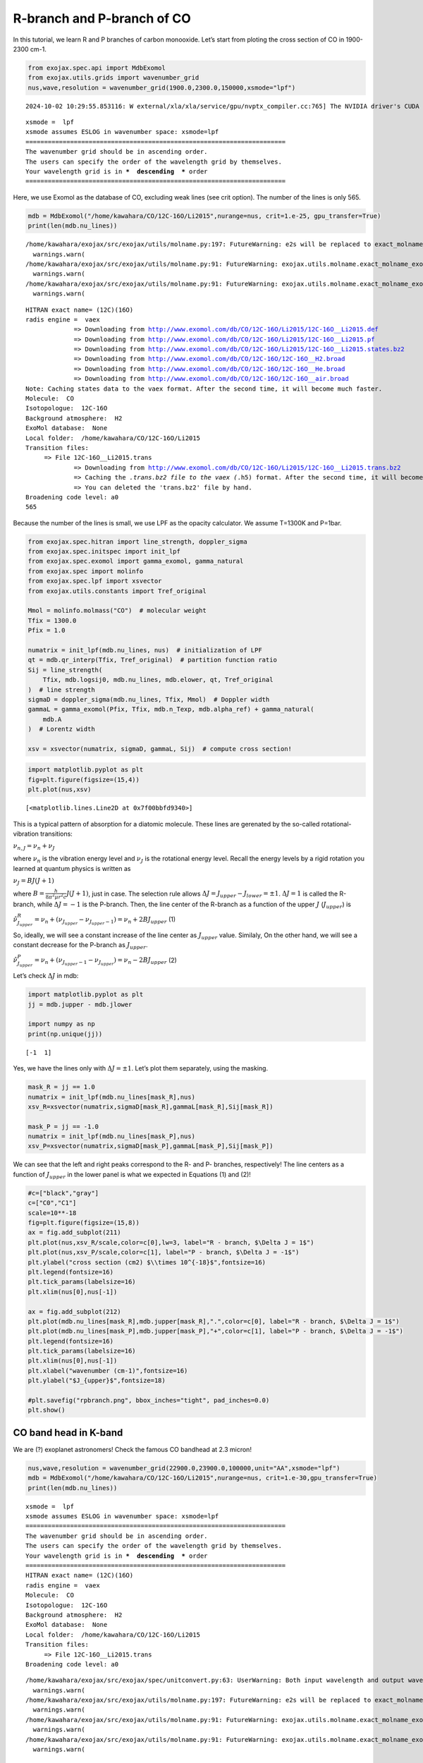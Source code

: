 R-branch and P-branch of CO
===========================

In this tutorial, we learn R and P branches of carbon monooxide. Let’s
start from ploting the cross section of CO in 1900-2300 cm-1.

.. code:: ipython3

    from exojax.spec.api import MdbExomol
    from exojax.utils.grids import wavenumber_grid
    nus,wave,resolution = wavenumber_grid(1900.0,2300.0,150000,xsmode="lpf")


.. parsed-literal::

    2024-10-02 10:29:55.853116: W external/xla/xla/service/gpu/nvptx_compiler.cc:765] The NVIDIA driver's CUDA version is 12.2 which is older than the ptxas CUDA version (12.6.20). Because the driver is older than the ptxas version, XLA is disabling parallel compilation, which may slow down compilation. You should update your NVIDIA driver or use the NVIDIA-provided CUDA forward compatibility packages.


.. parsed-literal::

    xsmode =  lpf
    xsmode assumes ESLOG in wavenumber space: xsmode=lpf
    ======================================================================
    The wavenumber grid should be in ascending order.
    The users can specify the order of the wavelength grid by themselves.
    Your wavelength grid is in ***  descending  *** order
    ======================================================================


Here, we use Exomol as the database of CO, excluding weak lines (see
crit option). The number of the lines is only 565.

.. code:: ipython3

    mdb = MdbExomol("/home/kawahara/CO/12C-16O/Li2015",nurange=nus, crit=1.e-25, gpu_transfer=True)
    print(len(mdb.nu_lines))


.. parsed-literal::

    /home/kawahara/exojax/src/exojax/utils/molname.py:197: FutureWarning: e2s will be replaced to exact_molname_exomol_to_simple_molname.
      warnings.warn(
    /home/kawahara/exojax/src/exojax/utils/molname.py:91: FutureWarning: exojax.utils.molname.exact_molname_exomol_to_simple_molname will be replaced to radis.api.exomolapi.exact_molname_exomol_to_simple_molname.
      warnings.warn(
    /home/kawahara/exojax/src/exojax/utils/molname.py:91: FutureWarning: exojax.utils.molname.exact_molname_exomol_to_simple_molname will be replaced to radis.api.exomolapi.exact_molname_exomol_to_simple_molname.
      warnings.warn(


.. parsed-literal::

    HITRAN exact name= (12C)(16O)
    radis engine =  vaex
    		 => Downloading from http://www.exomol.com/db/CO/12C-16O/Li2015/12C-16O__Li2015.def
    		 => Downloading from http://www.exomol.com/db/CO/12C-16O/Li2015/12C-16O__Li2015.pf
    		 => Downloading from http://www.exomol.com/db/CO/12C-16O/Li2015/12C-16O__Li2015.states.bz2
    		 => Downloading from http://www.exomol.com/db/CO/12C-16O/12C-16O__H2.broad
    		 => Downloading from http://www.exomol.com/db/CO/12C-16O/12C-16O__He.broad
    		 => Downloading from http://www.exomol.com/db/CO/12C-16O/12C-16O__air.broad
    Note: Caching states data to the vaex format. After the second time, it will become much faster.
    Molecule:  CO
    Isotopologue:  12C-16O
    Background atmosphere:  H2
    ExoMol database:  None
    Local folder:  /home/kawahara/CO/12C-16O/Li2015
    Transition files: 
    	 => File 12C-16O__Li2015.trans
    		 => Downloading from http://www.exomol.com/db/CO/12C-16O/Li2015/12C-16O__Li2015.trans.bz2
    		 => Caching the *.trans.bz2 file to the vaex (*.h5) format. After the second time, it will become much faster.
    		 => You can deleted the 'trans.bz2' file by hand.
    Broadening code level: a0
    565


Because the number of the lines is small, we use LPF as the opacity
calculator. We assume T=1300K and P=1bar.

.. code:: ipython3

    from exojax.spec.hitran import line_strength, doppler_sigma
    from exojax.spec.initspec import init_lpf
    from exojax.spec.exomol import gamma_exomol, gamma_natural
    from exojax.spec import molinfo
    from exojax.spec.lpf import xsvector
    from exojax.utils.constants import Tref_original
    
    Mmol = molinfo.molmass("CO")  # molecular weight
    Tfix = 1300.0
    Pfix = 1.0
    
    numatrix = init_lpf(mdb.nu_lines, nus)  # initialization of LPF
    qt = mdb.qr_interp(Tfix, Tref_original)  # partition function ratio
    Sij = line_strength(
        Tfix, mdb.logsij0, mdb.nu_lines, mdb.elower, qt, Tref_original
    )  # line strength
    sigmaD = doppler_sigma(mdb.nu_lines, Tfix, Mmol)  # Doppler width
    gammaL = gamma_exomol(Pfix, Tfix, mdb.n_Texp, mdb.alpha_ref) + gamma_natural(
        mdb.A
    )  # Lorentz width
    
    xsv = xsvector(numatrix, sigmaD, gammaL, Sij)  # compute cross section!

.. code:: ipython3

    import matplotlib.pyplot as plt
    fig=plt.figure(figsize=(15,4))
    plt.plot(nus,xsv)




.. parsed-literal::

    [<matplotlib.lines.Line2D at 0x7f00bbfd9340>]




.. image:: branch_files/branch_7_1.png


This is a typical pattern of absorption for a diatomic molecule. These
lines are gerenated by the so-called rotational-vibration transitions:

:math:`\nu_{n,J} = \nu_n + \nu_J`

where :math:`\nu_n` is the vibration energy level and :math:`\nu_J` is
the rotational energy level. Recall the energy levels by a rigid
rotation you learned at quantum physics is written as

:math:`\nu_J = B J (J+1)`

where :math:`B = \frac{h}{8 \pi^2 \mu r^2 c} J(J+1)`, just in case. The
selection rule allows :math:`\Delta J = J_{upper} - J_{lower} = \pm 1`.
:math:`\Delta J = 1` is called the R-branch, while :math:`\Delta J = -1`
is the P-branch. Then, the line center of the R-branch as a function of
the upper :math:`J` (:math:`J_{upper}`) is

:math:`\hat{\nu}^R_{J_{upper}} = \nu_n + (\nu_{J_{upper}} - \nu_{J_{upper}-1}) = \nu_n + 2 B J_{upper}`
(1)

So, ideally, we will see a constant increase of the line center as
:math:`J_{upper}` value. Similaly, On the other hand, we will see a
constant decrease for the P-branch as :math:`J_{upper}`.

:math:`\hat{\nu}^P_{J_{upper}} = \nu_n + (\nu_{J_{upper}-1} - \nu_{J_{upper}}) = \nu_n - 2 B J_{upper}`
(2)

Let’s check :math:`\Delta J` in mdb:

.. code:: ipython3

    import matplotlib.pyplot as plt
    jj = mdb.jupper - mdb.jlower
    
    import numpy as np
    print(np.unique(jj))


.. parsed-literal::

    [-1  1]


Yes, we have the lines only with :math:`\Delta J = \pm 1`. Let’s plot
them separately, using the masking.

.. code:: ipython3

    mask_R = jj == 1.0
    numatrix = init_lpf(mdb.nu_lines[mask_R],nus)
    xsv_R=xsvector(numatrix,sigmaD[mask_R],gammaL[mask_R],Sij[mask_R])
    
    mask_P = jj == -1.0
    numatrix = init_lpf(mdb.nu_lines[mask_P],nus)
    xsv_P=xsvector(numatrix,sigmaD[mask_P],gammaL[mask_P],Sij[mask_P])

We can see that the left and right peaks correspond to the R- and P-
branches, respectively! The line centers as a function of
:math:`J_{upper}` in the lower panel is what we expected in Equations
(1) and (2)!

.. code:: ipython3

    #c=["black","gray"]
    c=["C0","C1"]
    scale=10**-18
    fig=plt.figure(figsize=(15,8))
    ax = fig.add_subplot(211)
    plt.plot(nus,xsv_R/scale,color=c[0],lw=3, label="R - branch, $\Delta J = 1$")
    plt.plot(nus,xsv_P/scale,color=c[1], label="P - branch, $\Delta J = -1$")
    plt.ylabel("cross section (cm2) $\\times 10^{-18}$",fontsize=16)
    plt.legend(fontsize=16)
    plt.tick_params(labelsize=16)
    plt.xlim(nus[0],nus[-1])
    
    ax = fig.add_subplot(212)
    plt.plot(mdb.nu_lines[mask_R],mdb.jupper[mask_R],".",color=c[0], label="R - branch, $\Delta J = 1$")
    plt.plot(mdb.nu_lines[mask_P],mdb.jupper[mask_P],"+",color=c[1], label="P - branch, $\Delta J = -1$")
    plt.legend(fontsize=16)
    plt.tick_params(labelsize=16)
    plt.xlim(nus[0],nus[-1])
    plt.xlabel("wavenumber (cm-1)",fontsize=16)
    plt.ylabel("$J_{upper}$",fontsize=18)
    
    #plt.savefig("rpbranch.png", bbox_inches="tight", pad_inches=0.0)
    plt.show()



.. image:: branch_files/branch_13_0.png


CO band head in K-band
----------------------

We are (?) exoplanet astronomers! Check the famous CO bandhead at 2.3
micron!

.. code:: ipython3

    nus,wave,resolution = wavenumber_grid(22900.0,23900.0,100000,unit="AA",xsmode="lpf")
    mdb = MdbExomol("/home/kawahara/CO/12C-16O/Li2015",nurange=nus, crit=1.e-30,gpu_transfer=True)
    print(len(mdb.nu_lines))


.. parsed-literal::

    xsmode =  lpf
    xsmode assumes ESLOG in wavenumber space: xsmode=lpf
    ======================================================================
    The wavenumber grid should be in ascending order.
    The users can specify the order of the wavelength grid by themselves.
    Your wavelength grid is in ***  descending  *** order
    ======================================================================
    HITRAN exact name= (12C)(16O)
    radis engine =  vaex
    Molecule:  CO
    Isotopologue:  12C-16O
    Background atmosphere:  H2
    ExoMol database:  None
    Local folder:  /home/kawahara/CO/12C-16O/Li2015
    Transition files: 
    	 => File 12C-16O__Li2015.trans
    Broadening code level: a0


.. parsed-literal::

    /home/kawahara/exojax/src/exojax/spec/unitconvert.py:63: UserWarning: Both input wavelength and output wavenumber are in ascending order.
      warnings.warn(
    /home/kawahara/exojax/src/exojax/utils/molname.py:197: FutureWarning: e2s will be replaced to exact_molname_exomol_to_simple_molname.
      warnings.warn(
    /home/kawahara/exojax/src/exojax/utils/molname.py:91: FutureWarning: exojax.utils.molname.exact_molname_exomol_to_simple_molname will be replaced to radis.api.exomolapi.exact_molname_exomol_to_simple_molname.
      warnings.warn(
    /home/kawahara/exojax/src/exojax/utils/molname.py:91: FutureWarning: exojax.utils.molname.exact_molname_exomol_to_simple_molname will be replaced to radis.api.exomolapi.exact_molname_exomol_to_simple_molname.
      warnings.warn(


.. parsed-literal::

    323


.. parsed-literal::

    /home/kawahara/exojax/src/radis/radis/api/exomolapi.py:685: AccuracyWarning: The default broadening parameter (alpha = 0.07 cm^-1 and n = 0.5) are used for J'' > 80 up to J'' = 95
      warnings.warn(


.. code:: ipython3

    numatrix = init_lpf(mdb.nu_lines, nus)  # initialization of LPF
    qt = mdb.qr_interp(Tfix, Tref_original)  # partition function ratio
    Sij = line_strength(
        Tfix, mdb.logsij0, mdb.nu_lines, mdb.elower, qt, Tref_original
    )  # line strength
    sigmaD = doppler_sigma(mdb.nu_lines, Tfix, Mmol)  # Doppler width
    gammaL = gamma_exomol(Pfix, Tfix, mdb.n_Texp, mdb.alpha_ref) + gamma_natural(
        mdb.A
    )  # Lorentz width

.. code:: ipython3

    jj = mdb.jupper - mdb.jlower
    print(np.unique(jj))


.. parsed-literal::

    [-1  1]


.. code:: ipython3

    mask_R = jj == 1.0
    numatrix = init_lpf(mdb.nu_lines[mask_R],nus)
    xsv_R=xsvector(numatrix,sigmaD[mask_R],gammaL[mask_R],Sij[mask_R])
    
    mask_P = jj == -1.0
    numatrix = init_lpf(mdb.nu_lines[mask_P],nus)
    xsv_P=xsvector(numatrix,sigmaD[mask_P],gammaL[mask_P],Sij[mask_P])


We can visualize how the bandhead would appear! So… the rigid rotation
approximation is no longer valid for higher :math:`J_{upper}`, which
creates the bandhead. This is because a faster rotation increases the
molecular distance, :math:`r`, due to the centrifugal force then
decreases the rotational constant
:math:`B = \frac{h}{8 \pi^2 \mu r^2 c} J(J+1)`. It makes the dependence
of :math:`J_{upper}` on Equation (1) weaker than linear, and at some
point, reverses it. This critical point corresonds to the band head in
the R branch.

.. code:: ipython3

    #c=["black","gray"]
    c=["C0","C1"]
    scale=10**-18
    fig=plt.figure(figsize=(15,8))
    ax = fig.add_subplot(211)
    plt.plot(wave,xsv_R/scale,color=c[0],lw=3, label="R - branch, $\Delta J = 1$")
    plt.plot(wave,xsv_P/scale,color=c[1], label="P - branch, $\Delta J = -1$")
    plt.ylabel("cross section (cm2) $\\times 10^{-18}$",fontsize=16)
    plt.legend(fontsize=16)
    plt.tick_params(labelsize=16)
    #plt.xlim(wave[0],wave[-1])
    ax = fig.add_subplot(212)
    plt.plot(1.e8/mdb.nu_lines[mask_R],mdb.jupper[mask_R],".",color=c[0], label="R - branch, $\Delta J = 1$")
    plt.plot(1.e8/mdb.nu_lines[mask_P],mdb.jupper[mask_P],"+",color=c[1], label="P - branch, $\Delta J = -1$")
    plt.legend(fontsize=16)
    plt.tick_params(labelsize=16)
    #plt.xlim(wave[0],wave[-1])
    plt.xlabel("wavelength ($\\AA$)",fontsize=16)
    plt.ylabel("$J_{upper}$",fontsize=18)
    #plt.savefig("bandhead.png", bbox_inches="tight", pad_inches=0.0)
    plt.show()



.. image:: branch_files/branch_21_0.png


